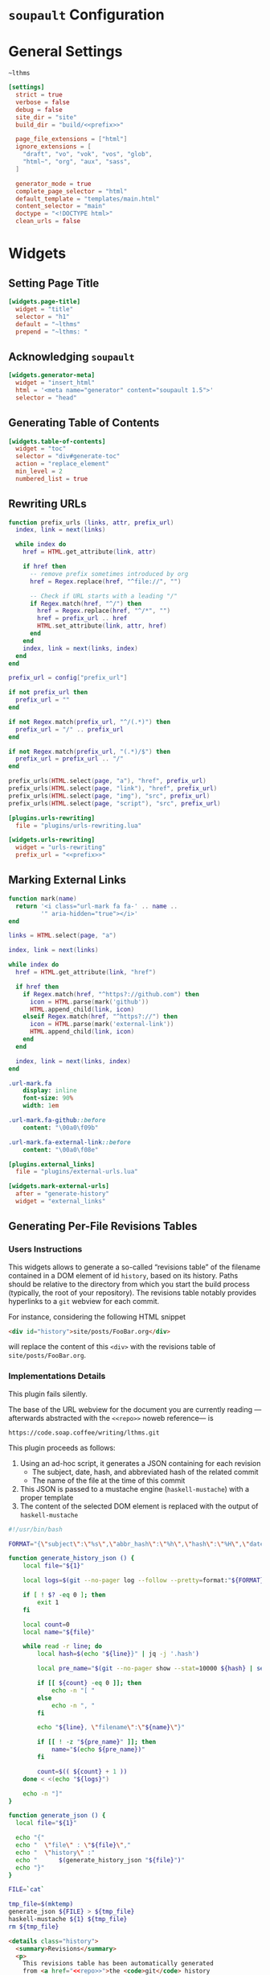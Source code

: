 #+BEGIN_EXPORT html
<h1><code>soupault</code> Configuration</h1>
#+END_EXPORT

#+TOC: headlines 2

* General Settings

#+NAME: prefix
#+BEGIN_SRC text
~lthms
#+END_SRC

#+BEGIN_SRC toml :tangle soupault.conf :noweb tangle
[settings]
  strict = true
  verbose = false
  debug = false
  site_dir = "site"
  build_dir = "build/<<prefix>>"

  page_file_extensions = ["html"]
  ignore_extensions = [
    "draft", "vo", "vok", "vos", "glob",
    "html~", "org", "aux", "sass",
  ]

  generator_mode = true
  complete_page_selector = "html"
  default_template = "templates/main.html"
  content_selector = "main"
  doctype = "<!DOCTYPE html>"
  clean_urls = false
#+END_SRC

* Widgets

** Setting Page Title

#+BEGIN_SRC toml :tangle soupault.conf
[widgets.page-title]
  widget = "title"
  selector = "h1"
  default = "~lthms"
  prepend = "~lthms: "
#+END_SRC

** Acknowledging ~soupault~

#+BEGIN_SRC toml :tangle soupault.conf
[widgets.generator-meta]
  widget = "insert_html"
  html = '<meta name="generator" content="soupault 1.5">'
  selector = "head"
#+END_SRC

** Generating Table of Contents

#+BEGIN_SRC toml :tangle soupault.conf
[widgets.table-of-contents]
  widget = "toc"
  selector = "div#generate-toc"
  action = "replace_element"
  min_level = 2
  numbered_list = true
#+END_SRC

** Rewriting URLs

#+BEGIN_SRC lua :tangle plugins/urls-rewriting.lua
function prefix_urls (links, attr, prefix_url)
  index, link = next(links)

  while index do
    href = HTML.get_attribute(link, attr)

    if href then
      -- remove prefix sometimes introduced by org
      href = Regex.replace(href, "^file://", "")

      -- Check if URL starts with a leading "/"
      if Regex.match(href, "^/") then
        href = Regex.replace(href, "^/*", "")
        href = prefix_url .. href
        HTML.set_attribute(link, attr, href)
      end
    end
    index, link = next(links, index)
  end
end

prefix_url = config["prefix_url"]

if not prefix_url then
  prefix_url = ""
end

if not Regex.match(prefix_url, "^/(.*)") then
  prefix_url = "/" .. prefix_url
end

if not Regex.match(prefix_url, "(.*)/$") then
  prefix_url = prefix_url .. "/"
end

prefix_urls(HTML.select(page, "a"), "href", prefix_url)
prefix_urls(HTML.select(page, "link"), "href", prefix_url)
prefix_urls(HTML.select(page, "img"), "src", prefix_url)
prefix_urls(HTML.select(page, "script"), "src", prefix_url)
#+END_SRC

#+BEGIN_SRC toml :tangle soupault.conf :noweb tangle
[plugins.urls-rewriting]
  file = "plugins/urls-rewriting.lua"

[widgets.urls-rewriting]
  widget = "urls-rewriting"
  prefix_url = "<<prefix>>"
#+END_SRC

** Marking External Links

#+BEGIN_SRC lua :tangle plugins/external-urls.lua
function mark(name)
  return '<i class="url-mark fa fa-' .. name ..
         '" aria-hidden="true"></i>'
end

links = HTML.select(page, "a")

index, link = next(links)

while index do
  href = HTML.get_attribute(link, "href")

  if href then
    if Regex.match(href, "^https?://github.com") then
      icon = HTML.parse(mark('github'))
      HTML.append_child(link, icon)
    elseif Regex.match(href, "^https?://") then
      icon = HTML.parse(mark('external-link'))
      HTML.append_child(link, icon)
    end
  end

  index, link = next(links, index)
end
#+END_SRC

#+BEGIN_SRC sass :tangle site/style/plugins.sass
.url-mark.fa
    display: inline
    font-size: 90%
    width: 1em

.url-mark.fa-github::before
    content: "\00a0\f09b"

.url-mark.fa-external-link::before
    content: "\00a0\f08e"
#+END_SRC

#+BEGIN_SRC toml :tangle soupault.conf
[plugins.external_links]
  file = "plugins/external-urls.lua"

[widgets.mark-external-urls]
  after = "generate-history"
  widget = "external_links"
#+END_SRC

** Generating Per-File Revisions Tables

*** Users Instructions

This widgets allows to generate a so-called “revisions table” of the filename
contained in a DOM element of id ~history~, based on its history. Paths should
be relative to the directory from which you start the build process (typically,
the root of your repository). The revisions table notably provides hyperlinks to
a ~git~ webview for each commit.

For instance, considering the following HTML snippet

#+BEGIN_SRC html
<div id="history">site/posts/FooBar.org</div>
#+END_SRC

will replace the content of this ~<div>~ with the revisions table of
~site/posts/FooBar.org~.

*** Implementations Details

#+BEGIN_TODO
This plugin fails silently.
#+END_TODO

The base of the URL webview for the document you are currently reading
—afterwards abstracted with the ~<<repo>>~ noweb reference— is

#+NAME: repo
#+BEGIN_SRC text
https://code.soap.coffee/writing/lthms.git
#+END_SRC

This plugin proceeds as follows:

1. Using an ad-hoc script, it generates a JSON containing for each revision
   - The subject, date, hash, and abbreviated hash of the related commit
   - The name of the file at the time of this commit
2. This JSON is passed to a mustache engine (~haskell-mustache~) with a
   proper template
3. The content of the selected DOM element is replaced with the output of
   ~haskell-mustache~

#+BEGIN_SRC bash :tangle scripts/history.sh :tangle-mode (identity #o755)
#!/usr/bin/bash

FORMAT="{\"subject\":\"%s\",\"abbr_hash\":\"%h\",\"hash\":\"%H\",\"date\":\"%cs\""

function generate_history_json () {
    local file="${1}"

    local logs=$(git --no-pager log --follow --pretty=format:"${FORMAT}" "${file}")

    if [ ! $? -eq 0 ]; then
        exit 1
    fi

    local count=0
    local name="${file}"

    while read -r line; do
        local hash=$(echo "${line}}" | jq -j '.hash')

        local pre_name="$(git --no-pager show --stat=10000 ${hash} | sed -e 's/ *\(.*\){\(.*\) => \(.*\)}/\1\2 => \1\3/'  | grep "=> ${name}" | xargs | cut -d' ' -f1)"

        if [[ ${count} -eq 0 ]]; then
            echo -n "[ "
        else
            echo -n ", "
        fi

        echo "${line}, \"filename\":\"${name}\"}"

        if [[ ! -z "${pre_name}" ]]; then
            name="$(echo ${pre_name})"
        fi

        count=$(( ${count} + 1 ))
    done < <(echo "${logs}")

    echo -n "]"
}

function generate_json () {
  local file="${1}"

  echo "{"
  echo "  \"file\" : \"${file}\","
  echo "  \"history\" :"
  echo "      $(generate_history_json "${file}")"
  echo "}"
}

FILE=`cat`

tmp_file=$(mktemp)
generate_json ${FILE} > ${tmp_file}
haskell-mustache ${1} ${tmp_file}
rm ${tmp_file}
#+END_SRC

#+BEGIN_SRC html :tangle templates/history.html :noweb tangle
<details class="history">
  <summary>Revisions</summary>
  <p>
    This revisions table has been automatically generated
    from <a href="<<repo>>">the <code>git</code> history
    of this website repository</a>, and the change
    descriptions may not always be as useful as they
    should.
  </p>

  <p>
    You can consult the source of this file in its current
    version <a href="<<repo>>/tree/{{file}}">here</a>.
  </p>

  <table>
  {{#history}}
  <tr>
    <td class="date">{{date}}</a></td>
    <td class="subject">{{subject}}</a></td>
    <td class="commit">
      <a href="<<repo>>/commit/{{filename}}/?id={{hash}}">
        {{abbr_hash}}
      </a>
    </td>
  </tr>
  {{/history}}
  </table>
</details>
#+END_SRC

#+BEGIN_SRC sass :tangle site/style/plugins.sass
#history
  summary
    color: $primary-color
    font-weight: bold

  table
    border-top: 2px solid $primary-color
    border-bottom: 2px solid $primary-color
    border-collapse: collapse;

  td
    border-bottom: 1px solid $primary-color
    padding: .5em
    vertical-align: top

  td.commit
    font-size: smaller

  td.commit
    font-family: 'Fira Code', monospace
    color: $code-fg-color
    font-size: 80%
    white-space: nowrap;
#+END_SRC

#+BEGIN_SRC toml :tangle soupault.conf
[widgets.generate-history]
  widget = "preprocess_element"
  selector = "#history"
  command = 'scripts/history.sh templates/history.html'
  action = "replace_content"
#+END_SRC

** Rendering Equations Offline

*** Users instructions

Inline equations written in the DOM under the class src_css{.imath} and using
the @@html:<span class="imath">\LaTeX</span>@@ syntax can be rendered once and
for all by ~soupault~. User For instance, ~<span class="imath">\LaTeX</span>~ is
rendered @@html:<span class="imath">\LaTeX</span>@@.

Using this widgets requires being able to inject raw HTML in input files.

*** Implementation details

We will use [[https://katex.org][@@html:<span class="imath">\KaTeX</span>@@]] to render equations
offline. @@html:<span class="imath">\KaTeX</span>@@ availability on most systems
is unlikely, but it is part of [[https://www.npmjs.com/package/katex][npm]], so we can define a minimal ~package.json~
file to fetch it automatically.

#+BEGIN_SRC json :tangle package.json
{
  "private": true,
  "devDependencies": {
    "katex": "^0.11.1"
  }
}
#+END_SRC

We introduce a Makefile recipe to call ~npm install~. This command produces a
file called ~package-lock.json~ that we add to ~GENFILES~ to ensure @@html:<span
class="imath">\KaTeX</span>@@ will be available when ~soupault~ is called.

#+BEGIN_REMARK
If ~Soupault.org~ has been modified since the last generation, Babel will
generate ~package.json~ again. However, if the modifications of ~Soupault.org~
do not concern ~package.json~, then ~npm install~ will not modify
~package-lock.json~ and its “last modified” time will not be updated. This means
that the next time ~make~ will be used, it will replay this recipe again. As a
consequence, we systematically ~touch~ ~packase-lock.json~ to satisfy ~make~.
#+END_REMARK

#+BEGIN_SRC makefile :tangle soupault.mk
package-lock.json : package.json
	@echo "    init  npm packages"
	@npm install
	@touch $@

GENFILES += package-lock.json
GENAUX += node_modules/
#+END_SRC

Once installed and available, @@html:<span class="imath">\KaTeX</span>@@ is
really simple to use. The following script reads (synchronously!) the standard
input, renders it using @@html:<span class="imath">\KaTeX</span>@@ and outputs
the resut to the standard output.

#+BEGIN_TODO
This script should be generalized to handle both display and inline
mode. Currently, only inline mode is supported.
#+END_TODO

#+BEGIN_SRC js :tangle scripts/katex.js
var katex = require("katex");
var fs = require("fs");
var input = fs.readFileSync(0);

var html = katex.renderToString(String.raw`${input}`, {
    throwOnError: false
});

console.log(html)
#+END_SRC

We reuse once again the =preprocess_element= widget. The selector is ~.imath~
(~i~ stands for inline in this context), and we replace the previous content
with the result of our script.

#+BEGIN_SRC toml :tangle soupault.conf
[widgets.inline-math]
  widget = "preprocess_element"
  selector = ".imath"
  command = "node scripts/katex.js"
  action = "replace_content"
#+END_SRC

The @@html:<span class="imath">\KaTeX</span>@@ font is bigger than the serif
font used for this website, so we reduce it a bit with a dedicated SASS rule.

#+BEGIN_SRC sass :tangle site/style/plugins.sass
.imath
  font-size: smaller
#+END_SRC
